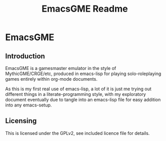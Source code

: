 #+TITLE: EmacsGME Readme

* EmacsGME

** Introduction

EmacsGME is a gamesmaster emulator in the style of MythicGME/CRGE/etc, produced in emacs-lisp for playing solo-roleplaying games entirely within org-mode documents.

As this is my first real use of emacs-lisp, a lot of it is just me trying out different things in a literate-programming style, with my exploratory document eventually due to tangle into an emacs-lisp file for easy addition into any emacs-setup.

** Licensing

This is licensed under the GPLv2, see included licence file for details.
